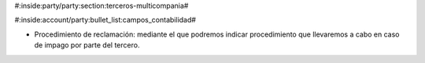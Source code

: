 #:inside:party/party:section:terceros-multicompania#



#:inside:account/party:bullet_list:campos_contabilidad#

* Procedimiento de reclamación: mediante el que podremos indicar procedimiento que
  llevaremos a cabo en caso de impago por parte del tercero.
